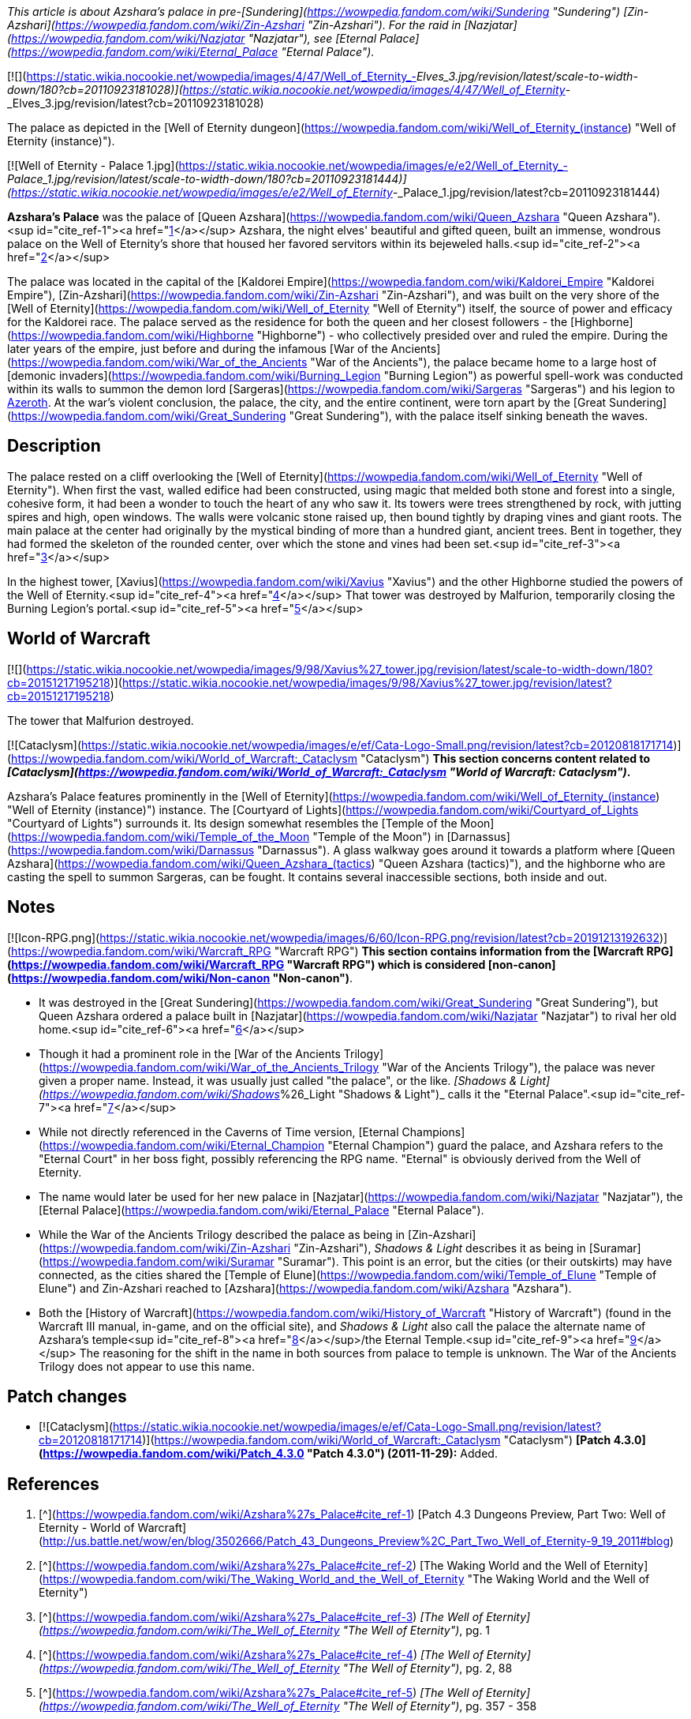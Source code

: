 _This article is about Azshara's palace in pre-[Sundering](https://wowpedia.fandom.com/wiki/Sundering "Sundering") [Zin-Azshari](https://wowpedia.fandom.com/wiki/Zin-Azshari "Zin-Azshari"). For the raid in [Nazjatar](https://wowpedia.fandom.com/wiki/Nazjatar "Nazjatar"), see [Eternal Palace](https://wowpedia.fandom.com/wiki/Eternal_Palace "Eternal Palace")._

[![](https://static.wikia.nocookie.net/wowpedia/images/4/47/Well_of_Eternity_-_Elves_3.jpg/revision/latest/scale-to-width-down/180?cb=20110923181028)](https://static.wikia.nocookie.net/wowpedia/images/4/47/Well_of_Eternity_-_Elves_3.jpg/revision/latest?cb=20110923181028)

The palace as depicted in the [Well of Eternity dungeon](https://wowpedia.fandom.com/wiki/Well_of_Eternity_(instance) "Well of Eternity (instance)").

[![Well of Eternity - Palace 1.jpg](https://static.wikia.nocookie.net/wowpedia/images/e/e2/Well_of_Eternity_-_Palace_1.jpg/revision/latest/scale-to-width-down/180?cb=20110923181444)](https://static.wikia.nocookie.net/wowpedia/images/e/e2/Well_of_Eternity_-_Palace_1.jpg/revision/latest?cb=20110923181444)

**Azshara's Palace** was the palace of [Queen Azshara](https://wowpedia.fandom.com/wiki/Queen_Azshara "Queen Azshara").<sup id="cite_ref-1"><a href="https://wowpedia.fandom.com/wiki/Azshara%27s_Palace#cite_note-1">[1]</a></sup> Azshara, the night elves' beautiful and gifted queen, built an immense, wondrous palace on the Well of Eternity's shore that housed her favored servitors within its bejeweled halls.<sup id="cite_ref-2"><a href="https://wowpedia.fandom.com/wiki/Azshara%27s_Palace#cite_note-2">[2]</a></sup>

The palace was located in the capital of the [Kaldorei Empire](https://wowpedia.fandom.com/wiki/Kaldorei_Empire "Kaldorei Empire"), [Zin-Azshari](https://wowpedia.fandom.com/wiki/Zin-Azshari "Zin-Azshari"), and was built on the very shore of the [Well of Eternity](https://wowpedia.fandom.com/wiki/Well_of_Eternity "Well of Eternity") itself, the source of power and efficacy for the Kaldorei race. The palace served as the residence for both the queen and her closest followers - the [Highborne](https://wowpedia.fandom.com/wiki/Highborne "Highborne") - who collectively presided over and ruled the empire. During the later years of the empire, just before and during the infamous [War of the Ancients](https://wowpedia.fandom.com/wiki/War_of_the_Ancients "War of the Ancients"), the palace became home to a large host of [demonic invaders](https://wowpedia.fandom.com/wiki/Burning_Legion "Burning Legion") as powerful spell-work was conducted within its walls to summon the demon lord [Sargeras](https://wowpedia.fandom.com/wiki/Sargeras "Sargeras") and his legion to xref:Azeroth.adoc[Azeroth]. At the war's violent conclusion, the palace, the city, and the entire continent, were torn apart by the [Great Sundering](https://wowpedia.fandom.com/wiki/Great_Sundering "Great Sundering"), with the palace itself sinking beneath the waves.

## Description

The palace rested on a cliff overlooking the [Well of Eternity](https://wowpedia.fandom.com/wiki/Well_of_Eternity "Well of Eternity"). When first the vast, walled edifice had been constructed, using magic that melded both stone and forest into a single, cohesive form, it had been a wonder to touch the heart of any who saw it. Its towers were trees strengthened by rock, with jutting spires and high, open windows. The walls were volcanic stone raised up, then bound tightly by draping vines and giant roots. The main palace at the center had originally by the mystical binding of more than a hundred giant, ancient trees. Bent in together, they had formed the skeleton of the rounded center, over which the stone and vines had been set.<sup id="cite_ref-3"><a href="https://wowpedia.fandom.com/wiki/Azshara%27s_Palace#cite_note-3">[3]</a></sup>

In the highest tower, [Xavius](https://wowpedia.fandom.com/wiki/Xavius "Xavius") and the other Highborne studied the powers of the Well of Eternity.<sup id="cite_ref-4"><a href="https://wowpedia.fandom.com/wiki/Azshara%27s_Palace#cite_note-4">[4]</a></sup> That tower was destroyed by Malfurion, temporarily closing the Burning Legion's portal.<sup id="cite_ref-5"><a href="https://wowpedia.fandom.com/wiki/Azshara%27s_Palace#cite_note-5">[5]</a></sup>

## World of Warcraft

[![](https://static.wikia.nocookie.net/wowpedia/images/9/98/Xavius%27_tower.jpg/revision/latest/scale-to-width-down/180?cb=20151217195218)](https://static.wikia.nocookie.net/wowpedia/images/9/98/Xavius%27_tower.jpg/revision/latest?cb=20151217195218)

The tower that Malfurion destroyed.

[![Cataclysm](https://static.wikia.nocookie.net/wowpedia/images/e/ef/Cata-Logo-Small.png/revision/latest?cb=20120818171714)](https://wowpedia.fandom.com/wiki/World_of_Warcraft:_Cataclysm "Cataclysm") **This section concerns content related to _[Cataclysm](https://wowpedia.fandom.com/wiki/World_of_Warcraft:_Cataclysm "World of Warcraft: Cataclysm")_.**

Azshara's Palace features prominently in the [Well of Eternity](https://wowpedia.fandom.com/wiki/Well_of_Eternity_(instance) "Well of Eternity (instance)") instance. The [Courtyard of Lights](https://wowpedia.fandom.com/wiki/Courtyard_of_Lights "Courtyard of Lights") surrounds it. Its design somewhat resembles the [Temple of the Moon](https://wowpedia.fandom.com/wiki/Temple_of_the_Moon "Temple of the Moon") in [Darnassus](https://wowpedia.fandom.com/wiki/Darnassus "Darnassus"). A glass walkway goes around it towards a platform where [Queen Azshara](https://wowpedia.fandom.com/wiki/Queen_Azshara_(tactics) "Queen Azshara (tactics)"), and the highborne who are casting the spell to summon Sargeras, can be fought. It contains several inaccessible sections, both inside and out.

## Notes

[![Icon-RPG.png](https://static.wikia.nocookie.net/wowpedia/images/6/60/Icon-RPG.png/revision/latest?cb=20191213192632)](https://wowpedia.fandom.com/wiki/Warcraft_RPG "Warcraft RPG") **This section contains information from the [Warcraft RPG](https://wowpedia.fandom.com/wiki/Warcraft_RPG "Warcraft RPG") which is considered [non-canon](https://wowpedia.fandom.com/wiki/Non-canon "Non-canon")**.

-   It was destroyed in the [Great Sundering](https://wowpedia.fandom.com/wiki/Great_Sundering "Great Sundering"), but Queen Azshara ordered a palace built in [Nazjatar](https://wowpedia.fandom.com/wiki/Nazjatar "Nazjatar") to rival her old home.<sup id="cite_ref-6"><a href="https://wowpedia.fandom.com/wiki/Azshara%27s_Palace#cite_note-6">[6]</a></sup>
-   Though it had a prominent role in the [War of the Ancients Trilogy](https://wowpedia.fandom.com/wiki/War_of_the_Ancients_Trilogy "War of the Ancients Trilogy"), the palace was never given a proper name. Instead, it was usually just called "the palace", or the like. _[Shadows & Light](https://wowpedia.fandom.com/wiki/Shadows_%26_Light "Shadows & Light")_ calls it the "Eternal Palace".<sup id="cite_ref-7"><a href="https://wowpedia.fandom.com/wiki/Azshara%27s_Palace#cite_note-7">[7]</a></sup>
    -   While not directly referenced in the Caverns of Time version, [Eternal Champions](https://wowpedia.fandom.com/wiki/Eternal_Champion "Eternal Champion") guard the palace, and Azshara refers to the "Eternal Court" in her boss fight, possibly referencing the RPG name. "Eternal" is obviously derived from the Well of Eternity.
    -   The name would later be used for her new palace in [Nazjatar](https://wowpedia.fandom.com/wiki/Nazjatar "Nazjatar"), the [Eternal Palace](https://wowpedia.fandom.com/wiki/Eternal_Palace "Eternal Palace").
-   While the War of the Ancients Trilogy described the palace as being in [Zin-Azshari](https://wowpedia.fandom.com/wiki/Zin-Azshari "Zin-Azshari"), _Shadows & Light_ describes it as being in [Suramar](https://wowpedia.fandom.com/wiki/Suramar "Suramar"). This point is an error, but the cities (or their outskirts) may have connected, as the cities shared the [Temple of Elune](https://wowpedia.fandom.com/wiki/Temple_of_Elune "Temple of Elune") and Zin-Azshari reached to [Azshara](https://wowpedia.fandom.com/wiki/Azshara "Azshara").
-   Both the [History of Warcraft](https://wowpedia.fandom.com/wiki/History_of_Warcraft "History of Warcraft") (found in the Warcraft III manual, in-game, and on the official site), and _Shadows & Light_ also call the palace the alternate name of Azshara's temple<sup id="cite_ref-8"><a href="https://wowpedia.fandom.com/wiki/Azshara%27s_Palace#cite_note-8">[8]</a></sup>/the Eternal Temple.<sup id="cite_ref-9"><a href="https://wowpedia.fandom.com/wiki/Azshara%27s_Palace#cite_note-9">[9]</a></sup> The reasoning for the shift in the name in both sources from palace to temple is unknown. The War of the Ancients Trilogy does not appear to use this name.

## Patch changes

-   [![Cataclysm](https://static.wikia.nocookie.net/wowpedia/images/e/ef/Cata-Logo-Small.png/revision/latest?cb=20120818171714)](https://wowpedia.fandom.com/wiki/World_of_Warcraft:_Cataclysm "Cataclysm") **[Patch 4.3.0](https://wowpedia.fandom.com/wiki/Patch_4.3.0 "Patch 4.3.0") (2011-11-29):** Added.


## References

1.  [^](https://wowpedia.fandom.com/wiki/Azshara%27s_Palace#cite_ref-1) [Patch 4.3 Dungeons Preview, Part Two: Well of Eternity - World of Warcraft](http://us.battle.net/wow/en/blog/3502666/Patch_43_Dungeons_Preview%2C_Part_Two_Well_of_Eternity-9_19_2011#blog)
2.  [^](https://wowpedia.fandom.com/wiki/Azshara%27s_Palace#cite_ref-2) [The Waking World and the Well of Eternity](https://wowpedia.fandom.com/wiki/The_Waking_World_and_the_Well_of_Eternity "The Waking World and the Well of Eternity")
3.  [^](https://wowpedia.fandom.com/wiki/Azshara%27s_Palace#cite_ref-3) _[The Well of Eternity](https://wowpedia.fandom.com/wiki/The_Well_of_Eternity "The Well of Eternity")_, pg. 1
4.  [^](https://wowpedia.fandom.com/wiki/Azshara%27s_Palace#cite_ref-4) _[The Well of Eternity](https://wowpedia.fandom.com/wiki/The_Well_of_Eternity "The Well of Eternity")_, pg. 2, 88
5.  [^](https://wowpedia.fandom.com/wiki/Azshara%27s_Palace#cite_ref-5) _[The Well of Eternity](https://wowpedia.fandom.com/wiki/The_Well_of_Eternity "The Well of Eternity")_, pg. 357 - 358
6.  [^](https://wowpedia.fandom.com/wiki/Azshara%27s_Palace#cite_ref-6) _[Alliance & Horde Compendium](https://wowpedia.fandom.com/wiki/Alliance_%26_Horde_Compendium "Alliance & Horde Compendium")_, pg. 72 - 73
7.  [^](https://wowpedia.fandom.com/wiki/Azshara%27s_Palace#cite_ref-7) _[Shadows & Light](https://wowpedia.fandom.com/wiki/Shadows_%26_Light "Shadows & Light")_, pg. 64, 65, 75, 169
8.  [^](https://wowpedia.fandom.com/wiki/Azshara%27s_Palace#cite_ref-8) [The War of the Ancients](https://wowpedia.fandom.com/wiki/The_War_of_the_Ancients "The War of the Ancients")
9.  [^](https://wowpedia.fandom.com/wiki/Azshara%27s_Palace#cite_ref-9) _[Shadows & Light](https://wowpedia.fandom.com/wiki/Shadows_%26_Light "Shadows & Light")_, pg. 65

## External links

-   [Wowhead](https://www.wowhead.com/zone=5995)
-   [WoWDB](https://www.wowdb.com/zones/5995)

| Collapse
-   [v](https://wowpedia.fandom.com/wiki/Template:Well_of_Eternity_Subzones "Template:Well of Eternity Subzones")
-   [e](https://wowpedia.fandom.com/wiki/Template:Well_of_Eternity_Subzones?action=edit)

[Subzones](https://wowpedia.fandom.com/wiki/Subzone "Subzone") of [Well of Eternity](https://wowpedia.fandom.com/wiki/Well_of_Eternity_(instance) "Well of Eternity (instance)")



 |
| --- |
|  |
|

-   **Azshara's Palace**
-   [Courtyard of Lights](https://wowpedia.fandom.com/wiki/Courtyard_of_Lights "Courtyard of Lights")
-   [Shores of the Well](https://wowpedia.fandom.com/wiki/Shores_of_the_Well "Shores of the Well")
-   [Well of Eternity](https://wowpedia.fandom.com/wiki/Well_of_Eternity "Well of Eternity")



 |

[![Well of Eternity](https://static.wikia.nocookie.net/wowpedia/images/a/a1/WorldMap-WellOfEternity.jpg/revision/latest/scale-to-width-down/120?cb=20190810124109)](https://static.wikia.nocookie.net/wowpedia/images/a/a1/WorldMap-WellOfEternity.jpg/revision/latest?cb=20190810124109 "Well of Eternity")

 |

Others like you also viewed